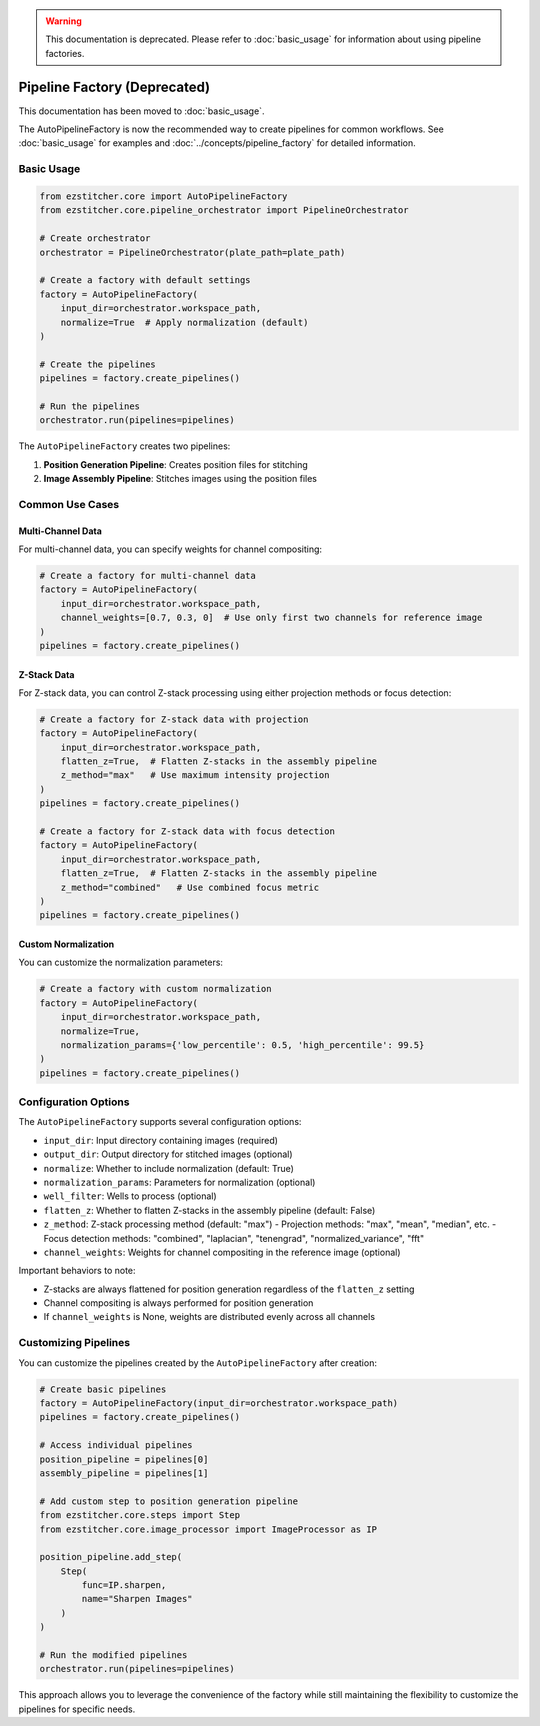 .. warning::
   This documentation is deprecated. Please refer to :doc:`basic_usage` for information about using pipeline factories.

Pipeline Factory (Deprecated)
==========================

This documentation has been moved to :doc:`basic_usage`.

The AutoPipelineFactory is now the recommended way to create pipelines for common workflows.
See :doc:`basic_usage` for examples and :doc:`../concepts/pipeline_factory` for detailed information.

Basic Usage
----------

.. code-block:: python

    from ezstitcher.core import AutoPipelineFactory
    from ezstitcher.core.pipeline_orchestrator import PipelineOrchestrator

    # Create orchestrator
    orchestrator = PipelineOrchestrator(plate_path=plate_path)

    # Create a factory with default settings
    factory = AutoPipelineFactory(
        input_dir=orchestrator.workspace_path,
        normalize=True  # Apply normalization (default)
    )

    # Create the pipelines
    pipelines = factory.create_pipelines()

    # Run the pipelines
    orchestrator.run(pipelines=pipelines)

The ``AutoPipelineFactory`` creates two pipelines:

1. **Position Generation Pipeline**: Creates position files for stitching
2. **Image Assembly Pipeline**: Stitches images using the position files

Common Use Cases
--------------

Multi-Channel Data
^^^^^^^^^^^^^^^

For multi-channel data, you can specify weights for channel compositing:

.. code-block:: python

    # Create a factory for multi-channel data
    factory = AutoPipelineFactory(
        input_dir=orchestrator.workspace_path,
        channel_weights=[0.7, 0.3, 0]  # Use only first two channels for reference image
    )
    pipelines = factory.create_pipelines()

Z-Stack Data
^^^^^^^^^^

For Z-stack data, you can control Z-stack processing using either projection methods or focus detection:

.. code-block:: python

    # Create a factory for Z-stack data with projection
    factory = AutoPipelineFactory(
        input_dir=orchestrator.workspace_path,
        flatten_z=True,  # Flatten Z-stacks in the assembly pipeline
        z_method="max"   # Use maximum intensity projection
    )
    pipelines = factory.create_pipelines()

    # Create a factory for Z-stack data with focus detection
    factory = AutoPipelineFactory(
        input_dir=orchestrator.workspace_path,
        flatten_z=True,  # Flatten Z-stacks in the assembly pipeline
        z_method="combined"   # Use combined focus metric
    )
    pipelines = factory.create_pipelines()

Custom Normalization
^^^^^^^^^^^^^^^^^

You can customize the normalization parameters:

.. code-block:: python

    # Create a factory with custom normalization
    factory = AutoPipelineFactory(
        input_dir=orchestrator.workspace_path,
        normalize=True,
        normalization_params={'low_percentile': 0.5, 'high_percentile': 99.5}
    )
    pipelines = factory.create_pipelines()

Configuration Options
------------------

The ``AutoPipelineFactory`` supports several configuration options:

- ``input_dir``: Input directory containing images (required)
- ``output_dir``: Output directory for stitched images (optional)
- ``normalize``: Whether to include normalization (default: True)
- ``normalization_params``: Parameters for normalization (optional)
- ``well_filter``: Wells to process (optional)
- ``flatten_z``: Whether to flatten Z-stacks in the assembly pipeline (default: False)
- ``z_method``: Z-stack processing method (default: "max")
  - Projection methods: "max", "mean", "median", etc.
  - Focus detection methods: "combined", "laplacian", "tenengrad", "normalized_variance", "fft"
- ``channel_weights``: Weights for channel compositing in the reference image (optional)

Important behaviors to note:

- Z-stacks are always flattened for position generation regardless of the ``flatten_z`` setting
- Channel compositing is always performed for position generation
- If ``channel_weights`` is None, weights are distributed evenly across all channels

Customizing Pipelines
-------------------

You can customize the pipelines created by the ``AutoPipelineFactory`` after creation:

.. code-block:: python

    # Create basic pipelines
    factory = AutoPipelineFactory(input_dir=orchestrator.workspace_path)
    pipelines = factory.create_pipelines()

    # Access individual pipelines
    position_pipeline = pipelines[0]
    assembly_pipeline = pipelines[1]

    # Add custom step to position generation pipeline
    from ezstitcher.core.steps import Step
    from ezstitcher.core.image_processor import ImageProcessor as IP

    position_pipeline.add_step(
        Step(
            func=IP.sharpen,
            name="Sharpen Images"
        )
    )

    # Run the modified pipelines
    orchestrator.run(pipelines=pipelines)

This approach allows you to leverage the convenience of the factory while still maintaining the flexibility to customize the pipelines for specific needs.

.. seealso::
   - :ref:`pipeline-factory-concept` for more information about pipeline factories
   - :doc:`../concepts/specialized_steps` for more information about specialized steps
   - :doc:`intermediate_usage` for more advanced examples
